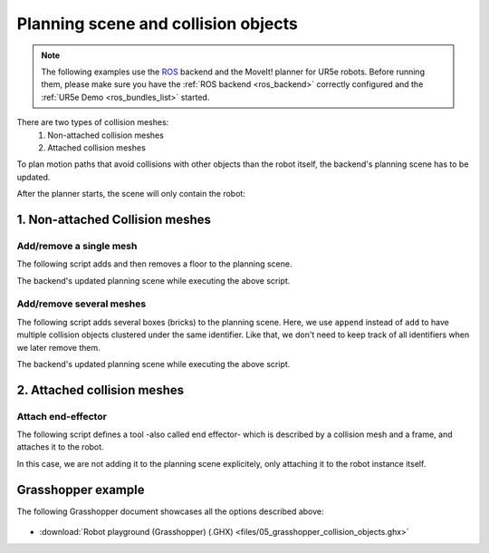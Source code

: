 *******************************************************************************
Planning scene and collision objects
*******************************************************************************

.. note::

    The following examples use the `ROS <https://www.ros.org/>`_ backend
    and the MoveIt! planner for UR5e robots. Before running them, please
    make sure you have the :ref:`ROS backend <ros_backend>` correctly
    configured and the :ref:`UR5e Demo <ros_bundles_list>` started.

There are two types of collision meshes:
    1. Non-attached collision meshes
    2. Attached collision meshes

To plan motion paths that avoid collisions with other objects than the robot
itself, the backend's planning scene has to be updated.

After the planner starts, the scene will only contain the robot:

.. figure:: files/05_collision_objects_attached_empty.jpg
    :figclass: figure
    :class: figure-img img-fluid

1. Non-attached Collision meshes
================================

Add/remove a single mesh
------------------------

The following script adds and then removes a floor to the planning scene.

.. literalinclude :: files/05_add_collision_mesh.py
   :language: python

The backend's updated planning scene while executing the above script.

.. figure:: files/05_collision_objects.jpg
    :figclass: figure
    :class: figure-img img-fluid

Add/remove several meshes
-------------------------

The following script adds several boxes (bricks) to the planning scene. Here,
we use ``append`` instead of ``add`` to have multiple collision objects
clustered under the same identifier. Like that, we don't need to keep track of
all identifiers when we later remove them.

.. literalinclude :: files/05_append_collision_meshes.py
   :language: python

The backend's updated planning scene while executing the above script.

.. figure:: files/05_collision_objects_append.jpg
    :figclass: figure
    :class: figure-img img-fluid



2. Attached collision meshes
============================

Attach end-effector
-------------------

The following script defines a tool -also called end effector- which is described by a collision mesh and a frame, and
attaches it to the robot.

.. literalinclude :: files/05_attach_ee.py
   :language: python

In this case, we are not adding it to the planning scene explicitely, only attaching it to the robot instance itself.

.. figure:: files/05_collision_objects_attached.jpg
    :figclass: figure
    :class: figure-img img-fluid


Grasshopper example
===================

The following Grasshopper document showcases all the options described above:

.. figure:: files/05_grasshopper_collision_objects.jpg
    :figclass: figure
    :class: figure-img img-fluid

.. raw:: html

    <div class="card bg-light">
    <div class="card-body">
    <div class="card-title">Download</div>

* :download:`Robot playground (Grasshopper) (.GHX) <files/05_grasshopper_collision_objects.ghx>`

.. raw:: html

    </div>
    </div>
